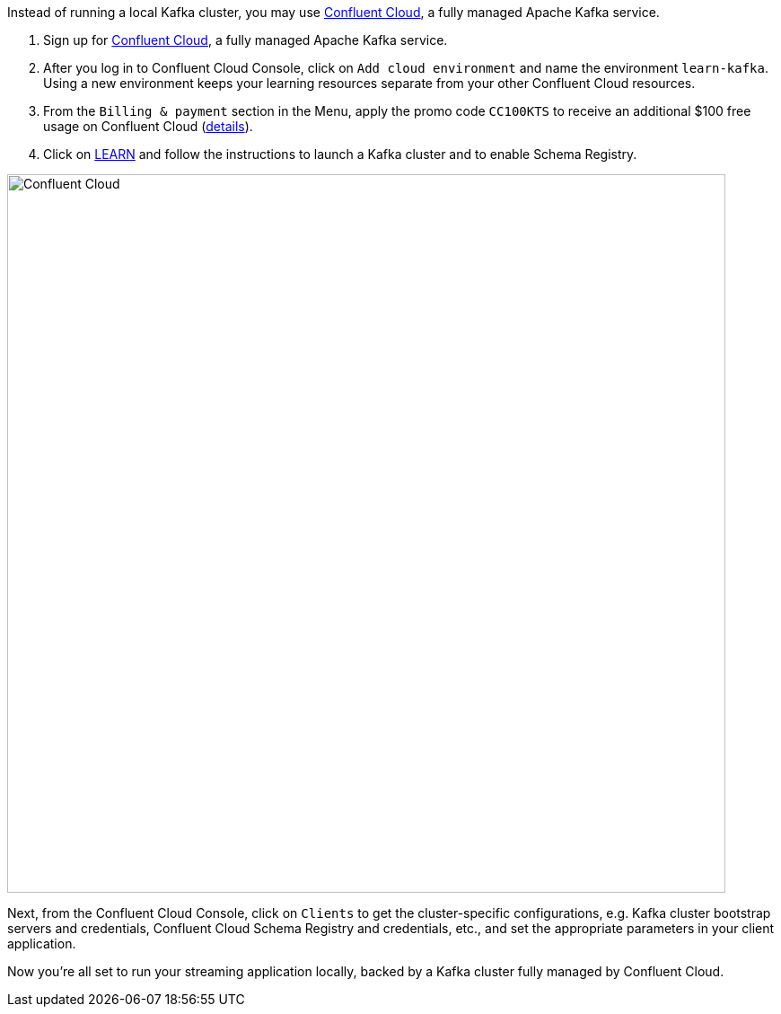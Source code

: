 Instead of running a local Kafka cluster, you may use https://www.confluent.io/confluent-cloud/tryfree/[Confluent Cloud], a fully managed Apache Kafka service.

1. Sign up for https://www.confluent.io/confluent-cloud/tryfree/[Confluent Cloud], a fully managed Apache Kafka service.
  
2. After you log in to Confluent Cloud Console, click on `Add cloud environment` and name the environment `learn-kafka`. Using a new environment keeps your learning resources separate from your other Confluent Cloud resources.

3. From the `Billing & payment` section in the Menu, apply the promo code `CC100KTS` to receive an additional $100 free usage on Confluent Cloud (https://www.confluent.io/confluent-cloud-promo-disclaimer[details]).

4. Click on https://confluent.cloud/learn[LEARN] and follow the instructions to launch a Kafka cluster and to enable Schema Registry.

+++++
<img src="{{ "/assets/img/ccloud-home.png" | relative_url }}" alt="Confluent Cloud" width=800 />
+++++

Next, from the Confluent Cloud Console, click on `Clients` to get the cluster-specific configurations, e.g. Kafka cluster bootstrap servers and credentials, Confluent Cloud Schema Registry and credentials, etc., and set the appropriate parameters in your client application.

Now you're all set to run your streaming application locally, backed by a Kafka cluster fully managed by Confluent Cloud.
